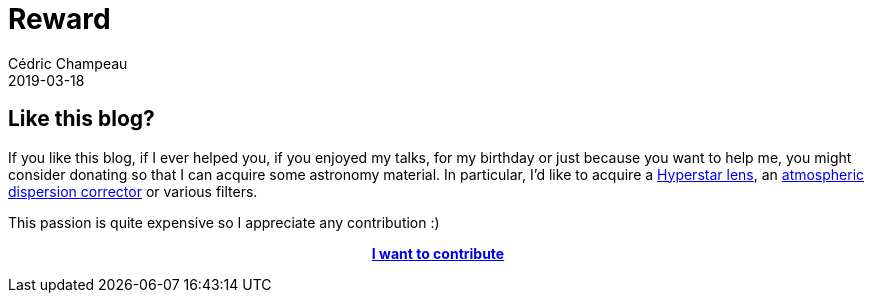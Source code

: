 = Reward
Cédric Champeau
2019-03-18
:jbake-type: page
:jbake-tags: astronomy-pool
:jbake-status: published

== Like this blog?

If you like this blog, if I ever helped you, if you enjoyed my talks, for my birthday or just because you want to help me, you might consider donating so that I can acquire some astronomy material.
In particular, I'd like to acquire a https://www.pierro-astro.com/materiel-astronomique/hyperstar/hyperstar-pour-celestron-c9-et-c9-hd_detail[Hyperstar lens],
an https://www.pierro-astro.com/materiel-astronomique/marques/pierro-astro/adc-mk3-correcteur-de-dispersion-atmospherique_detail[atmospheric dispersion corrector] or various filters.

This passion is quite expensive so I appreciate any contribution :)

++++
<div style="text-align:center; font-weight:bold">
++++
https://paypal.me/pools/c/8d7mpmvyWu[I want to contribute]
++++
</div>
++++
